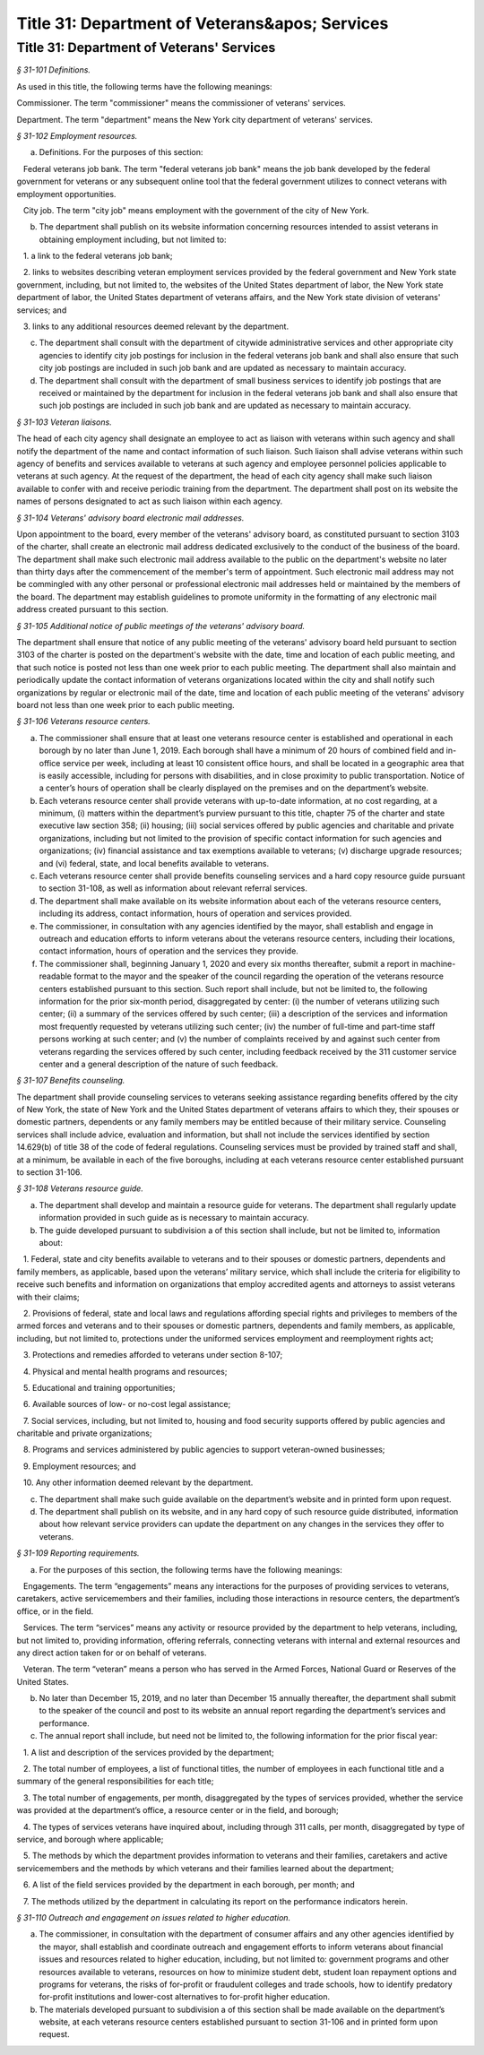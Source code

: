Title 31: Department of Veterans&apos; Services
======================================================================================================

Title 31: Department of Veterans' Services
----------------------------------------------------------------------------------------------------



*§ 31-101 Definitions.*


As used in this title, the following terms have the following meanings:

Commissioner. The term "commissioner" means the commissioner of veterans' services.

Department. The term "department" means the New York city department of veterans' services.








*§ 31-102 Employment resources.*


a. Definitions. For the purposes of this section:

   Federal veterans job bank. The term "federal veterans job bank" means the job bank developed by the federal government for veterans or any subsequent online tool that the federal government utilizes to connect veterans with employment opportunities.

   City job. The term "city job" means employment with the government of the city of New York.

b. The department shall publish on its website information concerning resources intended to assist veterans in obtaining employment including, but not limited to:

   1. a link to the federal veterans job bank;

   2. links to websites describing veteran employment services provided by the federal government and New York state government, including, but not limited to, the websites of the United States department of labor, the New York state department of labor, the United States department of veterans affairs, and the New York state division of veterans' services; and

   3. links to any additional resources deemed relevant by the department.

c. The department shall consult with the department of citywide administrative services and other appropriate city agencies to identify city job postings for inclusion in the federal veterans job bank and shall also ensure that such city job postings are included in such job bank and are updated as necessary to maintain accuracy.

d. The department shall consult with the department of small business services to identify job postings that are received or maintained by the department for inclusion in the federal veterans job bank and shall also ensure that such job postings are included in such job bank and are updated as necessary to maintain accuracy.








*§ 31-103 Veteran liaisons.*


The head of each city agency shall designate an employee to act as liaison with veterans within such agency and shall notify the department of the name and contact information of such liaison. Such liaison shall advise veterans within such agency of benefits and services available to veterans at such agency and employee personnel policies applicable to veterans at such agency. At the request of the department, the head of each city agency shall make such liaison available to confer with and receive periodic training from the department. The department shall post on its website the names of persons designated to act as such liaison within each agency.








*§ 31-104 Veterans' advisory board electronic mail addresses.*


Upon appointment to the board, every member of the veterans' advisory board, as constituted pursuant to section 3103 of the charter, shall create an electronic mail address dedicated exclusively to the conduct of the business of the board. The department shall make such electronic mail address available to the public on the department's website no later than thirty days after the commencement of the member's term of appointment. Such electronic mail address may not be commingled with any other personal or professional electronic mail addresses held or maintained by the members of the board. The department may establish guidelines to promote uniformity in the formatting of any electronic mail address created pursuant to this section.








*§ 31-105 Additional notice of public meetings of the veterans' advisory board.*


The department shall ensure that notice of any public meeting of the veterans' advisory board held pursuant to section 3103 of the charter is posted on the department's website with the date, time and location of each public meeting, and that such notice is posted not less than one week prior to each public meeting. The department shall also maintain and periodically update the contact information of veterans organizations located within the city and shall notify such organizations by regular or electronic mail of the date, time and location of each public meeting of the veterans' advisory board not less than one week prior to each public meeting.








*§ 31-106 Veterans resource centers.*


a. The commissioner shall ensure that at least one veterans resource center is established and operational in each borough by no later than June 1, 2019. Each borough shall have a minimum of 20 hours of combined field and in-office service per week, including at least 10 consistent office hours, and shall be located in a geographic area that is easily accessible, including for persons with disabilities, and in close proximity to public transportation. Notice of a center’s hours of operation shall be clearly displayed on the premises and on the department’s website.

b. Each veterans resource center shall provide veterans with up-to-date information, at no cost regarding, at a minimum, (i) matters within the department’s purview pursuant to this title, chapter 75 of the charter and state executive law section 358; (ii) housing; (iii) social services offered by public agencies and charitable and private organizations, including but not limited to the provision of specific contact information for such agencies and organizations; (iv) financial assistance and tax exemptions available to veterans; (v) discharge upgrade resources; and (vi) federal, state, and local benefits available to veterans.

c. Each veterans resource center shall provide benefits counseling services and a hard copy resource guide pursuant to section 31-108, as well as information about relevant referral services.

d. The department shall make available on its website information about each of the veterans resource centers, including its address, contact information, hours of operation and services provided.

e. The commissioner, in consultation with any agencies identified by the mayor, shall establish and engage in outreach and education efforts to inform veterans about the veterans resource centers, including their locations, contact information, hours of operation and the services they provide.

f. The commissioner shall, beginning January 1, 2020 and every six months thereafter, submit a report in machine-readable format to the mayor and the speaker of the council regarding the operation of the veterans resource centers established pursuant to this section. Such report shall include, but not be limited to, the following information for the prior six-month period, disaggregated by center: (i) the number of veterans utilizing such center; (ii) a summary of the services offered by such center; (iii) a description of the services and information most frequently requested by veterans utilizing such center; (iv) the number of full-time and part-time staff persons working at such center; and (v) the number of complaints received by and against such center from veterans regarding the services offered by such center, including feedback received by the 311 customer service center and a general description of the nature of such feedback.








*§ 31-107 Benefits counseling.*


The department shall provide counseling services to veterans seeking assistance regarding benefits offered by the city of New York, the state of New York and the United States department of veterans affairs to which they, their spouses or domestic partners, dependents or any family members may be entitled because of their military service. Counseling services shall include advice, evaluation and information, but shall not include the services identified by section 14.629(b) of title 38 of the code of federal regulations. Counseling services must be provided by trained staff and shall, at a minimum, be available in each of the five boroughs, including at each veterans resource center established pursuant to section 31-106.








*§ 31-108 Veterans resource guide.*


a. The department shall develop and maintain a resource guide for veterans. The department shall regularly update information provided in such guide as is necessary to maintain accuracy.

b. The guide developed pursuant to subdivision a of this section shall include, but not be limited to, information about:

   1. Federal, state and city benefits available to veterans and to their spouses or domestic partners, dependents and family members, as applicable, based upon the veterans’ military service, which shall include the criteria for eligibility to receive such benefits and information on organizations that employ accredited agents and attorneys to assist veterans with their claims;

   2. Provisions of federal, state and local laws and regulations affording special rights and privileges to members of the armed forces and veterans and to their spouses or domestic partners, dependents and family members, as applicable, including, but not limited to, protections under the uniformed services employment and reemployment rights act;

   3. Protections and remedies afforded to veterans under section 8-107;

   4. Physical and mental health programs and resources;

   5. Educational and training opportunities;

   6. Available sources of low- or no-cost legal assistance;

   7. Social services, including, but not limited to, housing and food security supports offered by public agencies and charitable and private organizations;

   8. Programs and services administered by public agencies to support veteran-owned businesses;

   9. Employment resources; and

   10. Any other information deemed relevant by the department.

c. The department shall make such guide available on the department’s website and in printed form upon request.

d. The department shall publish on its website, and in any hard copy of such resource guide distributed, information about how relevant service providers can update the department on any changes in the services they offer to veterans.








*§ 31-109 Reporting requirements.*


a. For the purposes of this section, the following terms have the following meanings:

   Engagements. The term “engagements” means any interactions for the purposes of providing services to veterans, caretakers, active servicemembers and their families, including those interactions in resource centers, the department’s office, or in the field.

   Services. The term “services” means any activity or resource provided by the department to help veterans, including, but not limited to, providing information, offering referrals, connecting veterans with internal and external resources and any direct action taken for or on behalf of veterans.

   Veteran. The term “veteran” means a person who has served in the Armed Forces, National Guard or Reserves of the United States.

b. No later than December 15, 2019, and no later than December 15 annually thereafter, the department shall submit to the speaker of the council and post to its website an annual report regarding the department’s services and performance.

c. The annual report shall include, but need not be limited to, the following information for the prior fiscal year:

   1. A list and description of the services provided by the department;

   2. The total number of employees, a list of functional titles, the number of employees in each functional title and a summary of the general responsibilities for each title;

   3. The total number of engagements, per month, disaggregated by the types of services provided, whether the service was provided at the department’s office, a resource center or in the field, and borough;

   4. The types of services veterans have inquired about, including through 311 calls, per month, disaggregated by type of service, and borough where applicable;

   5. The methods by which the department provides information to veterans and their families, caretakers and active servicemembers and the methods by which veterans and their families learned about the department;

   6. A list of the field services provided by the department in each borough, per month; and

   7. The methods utilized by the department in calculating its report on the performance indicators herein.








*§ 31-110 Outreach and engagement on issues related to higher education.*


a. The commissioner, in consultation with the department of consumer affairs and any other agencies identified by the mayor, shall establish and coordinate outreach and engagement efforts to inform veterans about financial issues and resources related to higher education, including, but not limited to: government programs and other resources available to veterans, resources on how to minimize student debt, student loan repayment options and programs for veterans, the risks of for-profit or fraudulent colleges and trade schools, how to identify predatory for-profit institutions and lower-cost alternatives to for-profit higher education.

b. The materials developed pursuant to subdivision a of this section shall be made available on the department’s website, at each veterans resource centers established pursuant to section 31-106 and in printed form upon request.







